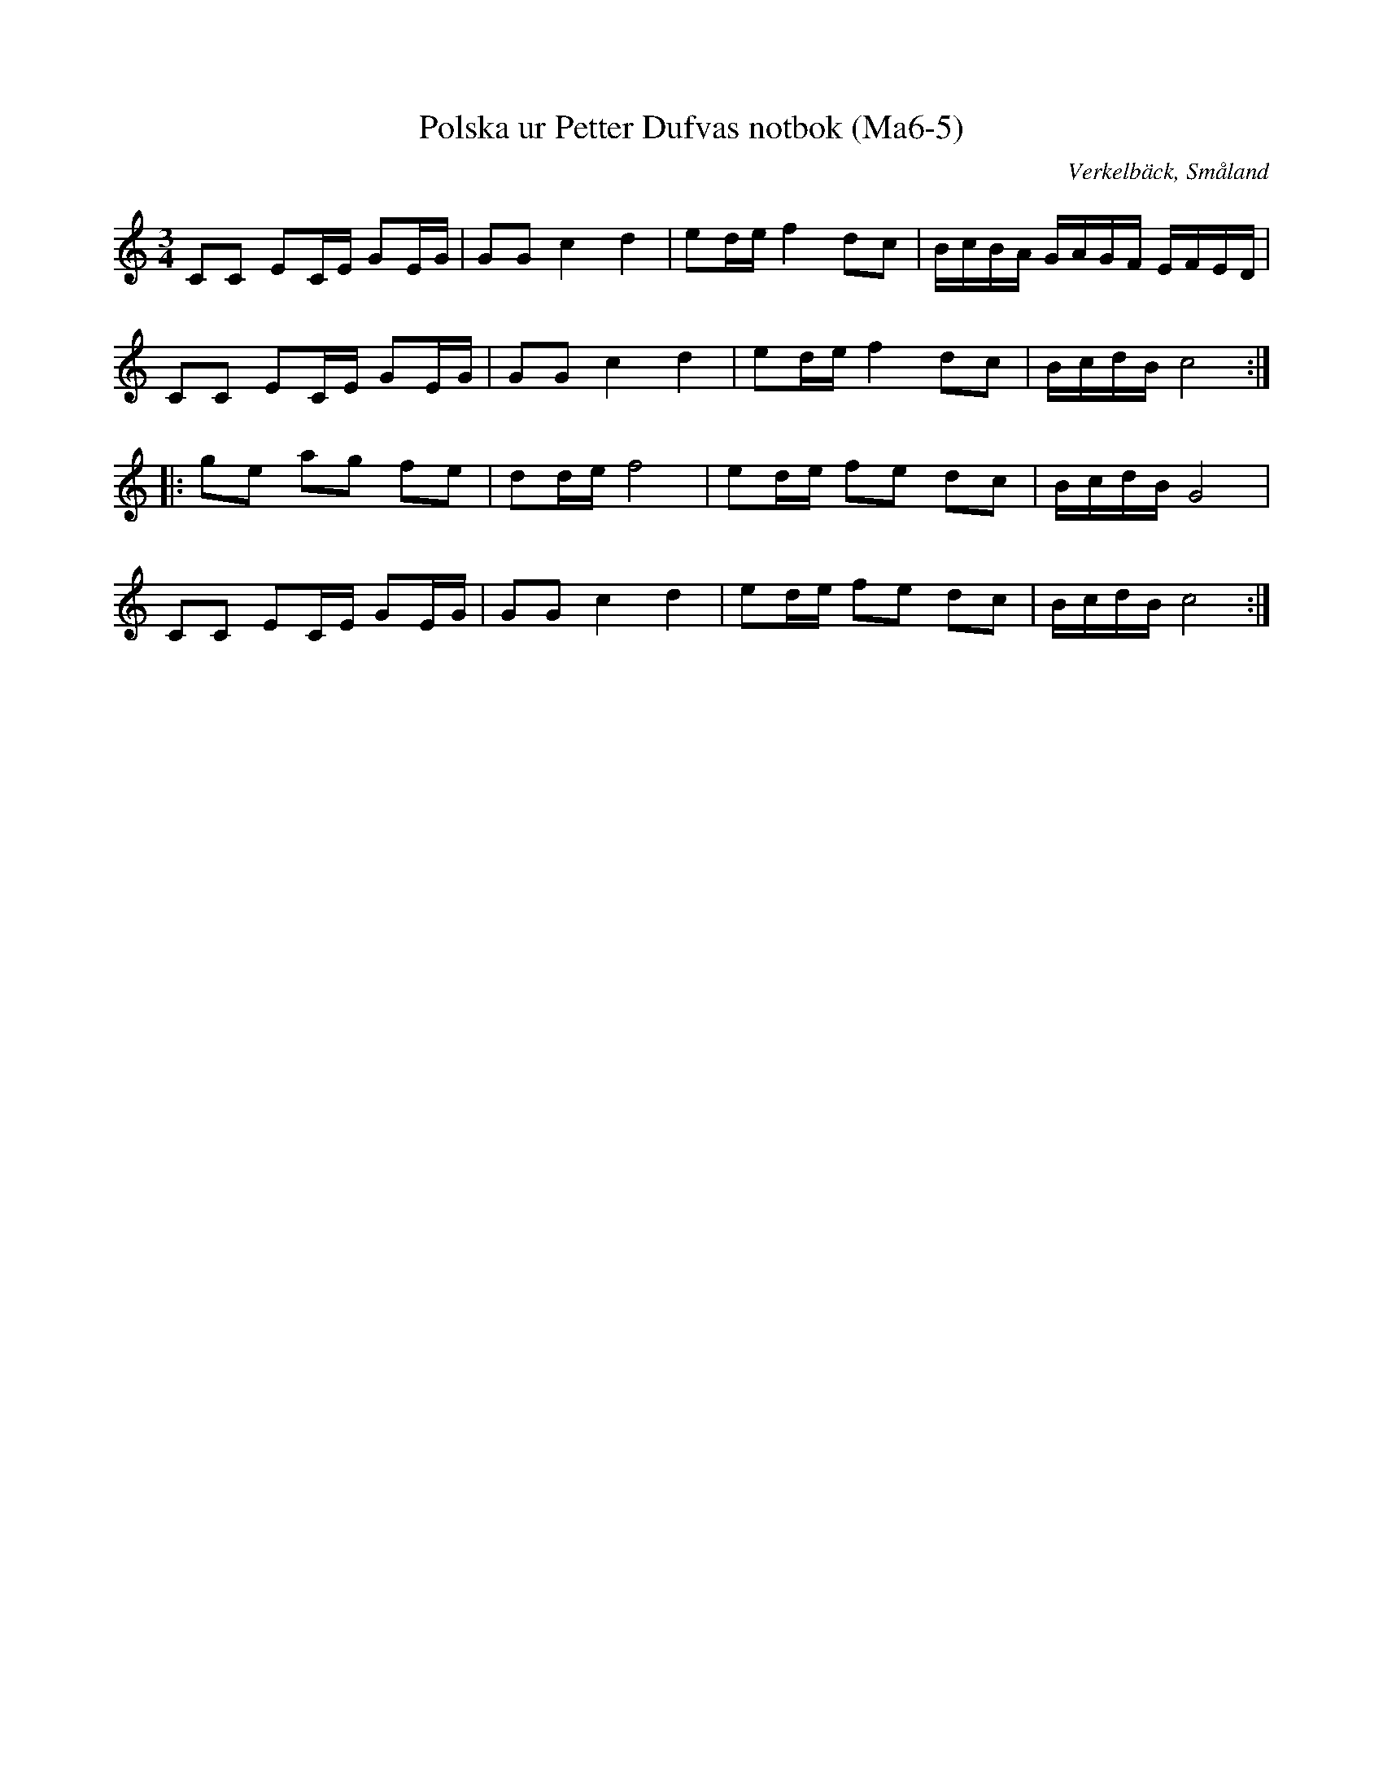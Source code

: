 %%abc-charset utf-8

X:5
T:Polska ur Petter Dufvas notbok (Ma6-5)
R:Polska
O:Verkelbäck, Småland
B:Petter Dufvas notbok
S:Petter Dufva
N:Smus Ma6 bild 8
Z:Till abc Jonas Brunskog
M:3/4
L:1/8
K:C
CC EC/E/ GE/G/|GG c2 d2|ed/e/ f2 dc|B/c/B/A/ G/A/G/F/ E/F/E/D/|
CC EC/E/ GE/G/|GG c2 d2|ed/e/ f2 dc|B/c/d/B/ c4:|
|:ge ag fe|dd/e/ f4|ed/e/ fe dc|B/c/d/B/ G4|
CC EC/E/ GE/G/|GG c2 d2|ed/e/ fe dc|B/c/d/B/ c4:|

